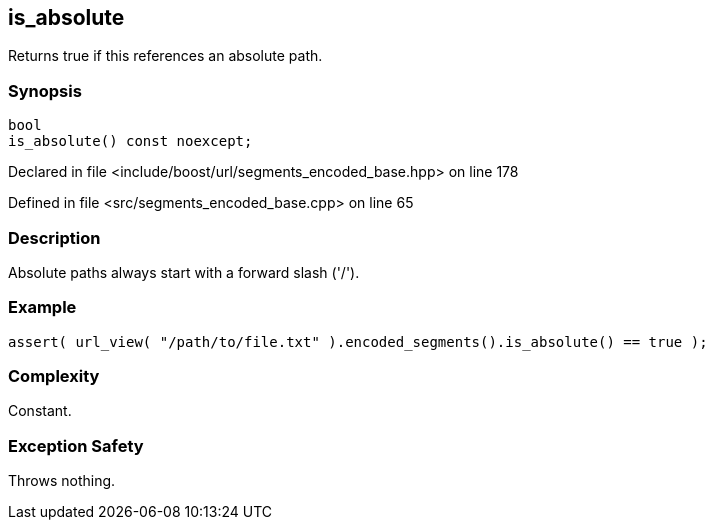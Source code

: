 :relfileprefix: ../../../
[#A8FB5BDC67F879418D8E86FE5424CD66EDEC52BE]
== is_absolute

pass:v,q[Returns true if this references an absolute path.]


=== Synopsis

[source,cpp,subs="verbatim,macros,-callouts"]
----
bool
is_absolute() const noexcept;
----

Declared in file <include/boost/url/segments_encoded_base.hpp> on line 178

Defined in file <src/segments_encoded_base.cpp> on line 65

=== Description

pass:v,q[Absolute paths always start with a] pass:v,q[forward slash ('/').]

=== Example
[,cpp]
----
assert( url_view( "/path/to/file.txt" ).encoded_segments().is_absolute() == true );
----

=== Complexity
pass:v,q[Constant.]

=== Exception Safety
pass:v,q[Throws nothing.]


